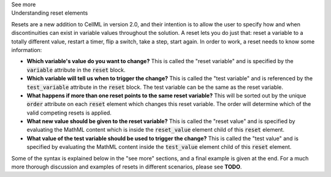 .. _informB9:
.. _inform_reset:

.. container:: toggle

  .. container:: header

    See more

  .. container:: infospec

    .. container:: heading3

      Understanding reset elements

    Resets are a new addition to CellML in version 2.0, and their intention is to allow the user to specify how and when discontinuities can exist in variable values throughout the solution.
    A reset lets you do just that: reset a variable to a totally different value, restart a timer, flip a switch, take a step, start again.
    In order to work, a reset needs to know some information:

    - **Which variable's value do you want to change?**
      This is called the "reset variable" and is specified by the :code:`variable` attribute in the :code:`reset` block.
    - **Which variable will tell us when to trigger the change?**
      This is called the "test variable" and is referenced by the :code:`test_variable` attribute in the :code:`reset` block.
      The test variable can be the same as the reset variable.
    - **What happens if more than one reset points to the same reset variable?**
      This will be sorted out by the unique :code:`order` attribute on each :code:`reset` element which changes this reset variable.
      The order will determine which of the valid competing resets is applied.
    - **What new value should be given to the reset variable?**
      This is called the "reset value" and is specified by evaluating the MathML content which is inside the :code:`reset_value` element child of this :code:`reset` element.
    - **What value of the test variable should be used to trigger the change?**
      This is called the "test value" and is specified by evaluating the MathML content inside the :code:`test_value` element child of this :code:`reset` element.

    Some of the syntax is explained below in the "see more" sections, and a final example is given at the end.
    For a much more thorough discussion and examples of resets in different scenarios, please see **TODO**.

